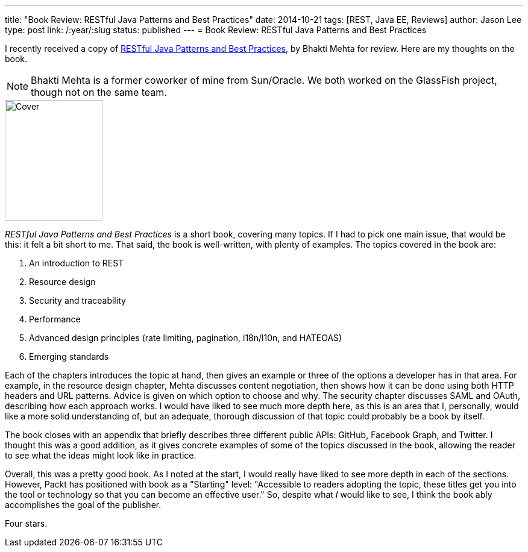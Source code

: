 ---
title: "Book Review: RESTful Java Patterns and Best Practices"
date: 2014-10-21
tags: [REST, Java EE, Reviews]
author: Jason Lee
type: post
link: /:year/:slug
status: published
---
= Book Review: RESTful Java Patterns and Best Practices

:icons: font

I recently received a copy of https://www.packtpub.com/web-development/restful-java-patterns-and-best-practices[RESTful Java Patterns and Best Practices], by Bhakti Mehta for review. Here are my thoughts on the book.

// more

NOTE: Bhakti Mehta is a former coworker of mine from Sun/Oracle. We both worked on the GlassFish project, though not on the same team.

image::https://dgdsbygo8mp3h.cloudfront.net/sites/default/files/imagecache/ppv4_main_book_cover/7963OS_cov_0.jpg[Cover,162,200,float="right"]
_RESTful Java Patterns and Best Practices_ is a short book, covering many topics. If I had to pick one main issue, that would be this: it felt a bit short to me.  That said, the book is well-written, with plenty of examples. The topics covered in the book are:

. An introduction to REST
. Resource design
. Security and traceability
. Performance
. Advanced design principles (rate limiting, pagination, i18n/l10n, and HATEOAS)
. Emerging standards

Each of the chapters introduces the topic at hand, then gives an example or three of the options a developer has in that area. For example, in the resource design chapter, Mehta discusses content negotiation, then shows how it can be done using both HTTP headers and URL patterns. Advice is given on which option to choose and why. The security chapter discusses SAML and OAuth, describing how each approach works. I would have liked to see much more depth here, as this is an area that I, personally, would like a more solid understanding of, but an adequate, thorough discussion of that topic could probably be a book by itself.

The book closes with an appendix that briefly describes three different public APIs: GitHub, Facebook Graph, and Twitter. I thought this was a good addition, as it gives concrete examples of some of the topics discussed in the book, allowing the reader to see what the ideas might look like in practice.

Overall, this was a pretty good book. As I noted at the start, I would really have liked to see more depth in each of the sections. However, Packt has positioned with book as a "Starting" level: "Accessible to readers adopting the topic, these titles get you into the tool or technology so that you can become an effective user." So, despite what _I_ would like to see, I think the book ably accomplishes the goal of the publisher.

Four stars.
